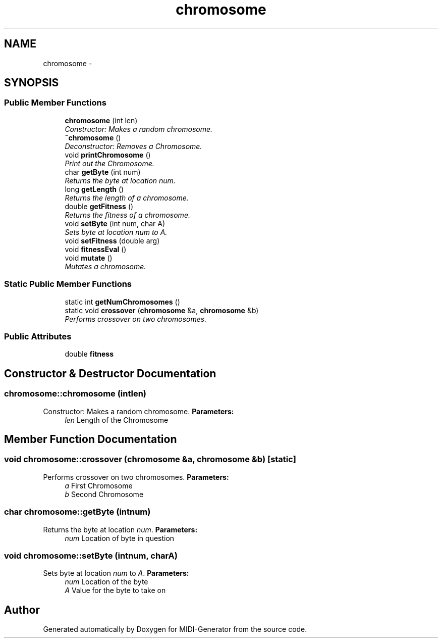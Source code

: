 .TH "chromosome" 3 "Tue Jul 31 2012" "Version 1.0" "MIDI-Generator" \" -*- nroff -*-
.ad l
.nh
.SH NAME
chromosome \- 
.SH SYNOPSIS
.br
.PP
.SS "Public Member Functions"

.in +1c
.ti -1c
.RI "\fBchromosome\fP (int len)"
.br
.RI "\fIConstructor: Makes a random chromosome\&. \fP"
.ti -1c
.RI "\fB~chromosome\fP ()"
.br
.RI "\fIDeconstructor: Removes a Chromosome\&. \fP"
.ti -1c
.RI "void \fBprintChromosome\fP ()"
.br
.RI "\fIPrint out the Chromosome\&. \fP"
.ti -1c
.RI "char \fBgetByte\fP (int num)"
.br
.RI "\fIReturns the byte at location \fInum\fP\&. \fP"
.ti -1c
.RI "long \fBgetLength\fP ()"
.br
.RI "\fIReturns the length of a chromosome\&. \fP"
.ti -1c
.RI "double \fBgetFitness\fP ()"
.br
.RI "\fIReturns the fitness of a chromosome\&. \fP"
.ti -1c
.RI "void \fBsetByte\fP (int num, char A)"
.br
.RI "\fISets byte at location \fInum\fP to \fIA\fP\&. \fP"
.ti -1c
.RI "void \fBsetFitness\fP (double arg)"
.br
.ti -1c
.RI "void \fBfitnessEval\fP ()"
.br
.ti -1c
.RI "void \fBmutate\fP ()"
.br
.RI "\fIMutates a chromosome\&. \fP"
.in -1c
.SS "Static Public Member Functions"

.in +1c
.ti -1c
.RI "static int \fBgetNumChromosomes\fP ()"
.br
.ti -1c
.RI "static void \fBcrossover\fP (\fBchromosome\fP &a, \fBchromosome\fP &b)"
.br
.RI "\fIPerforms crossover on two chromosomes\&. \fP"
.in -1c
.SS "Public Attributes"

.in +1c
.ti -1c
.RI "double \fBfitness\fP"
.br
.in -1c
.SH "Constructor & Destructor Documentation"
.PP 
.SS "chromosome::chromosome (intlen)"

.PP
Constructor: Makes a random chromosome\&. \fBParameters:\fP
.RS 4
\fIlen\fP Length of the Chromosome 
.RE
.PP

.SH "Member Function Documentation"
.PP 
.SS "void chromosome::crossover (\fBchromosome\fP &a, \fBchromosome\fP &b)\fC [static]\fP"

.PP
Performs crossover on two chromosomes\&. \fBParameters:\fP
.RS 4
\fIa\fP First Chromosome 
.br
\fIb\fP Second Chromosome 
.RE
.PP

.SS "char chromosome::getByte (intnum)"

.PP
Returns the byte at location \fInum\fP\&. \fBParameters:\fP
.RS 4
\fInum\fP Location of byte in question 
.RE
.PP

.SS "void chromosome::setByte (intnum, charA)"

.PP
Sets byte at location \fInum\fP to \fIA\fP\&. \fBParameters:\fP
.RS 4
\fInum\fP Location of the byte 
.br
\fIA\fP Value for the byte to take on 
.RE
.PP


.SH "Author"
.PP 
Generated automatically by Doxygen for MIDI-Generator from the source code\&.
